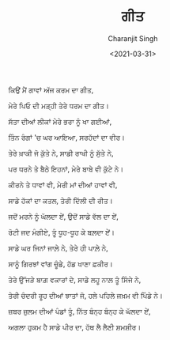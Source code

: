 #+DATE: <2021-03-31>
#+AUTHOR: Charanjit Singh
#+TITLE: ਗੀਤ


ਕਿਉਂ ਮੈਂ ਗਾਵਾਂ ਅੱਜ ਕਰਮ ਦਾ ਗੀਤ,

ਮੇਰੇ ਪਿਓ ਦੀ ਮੜ੍ਹੀ ਤੇਰੇ ਧਰਮ ਦਾ ਗੀਤ।

ਸੱਤਾ ਦੀਆਂ ਲੀਕਾਂ ਮੇਰੇ ਭਰਾ ਨੂੰ ਖਾ ਗਈਆਂ,

ਤਿੰਨ ਰੰਗਾਂ 'ਚ ਘਰ ਆਇਆ, ਸਰਹੱਦਾਂ ਦਾ ਵੀਰ।

ਤੇਰੇ ਖ਼ਾਕੀ ਜੋ ਕੁੱਤੇ ਨੇ, ਸਾਡੀ ਰਾਖੀ ਨੂੰ ਸੁੱਤੇ ਨੇ,

ਪਰ ਧਰਨੇ ਤੇ ਬੈਠੇ ਇਹਨਾਂ, ਮੇਰੇ ਬਾਬੇ ਵੀ ਕੁੱਟੇ ਨੇ।

ਕੀਰਨੇ ਤੇ ਧਾਵਾਂ ਵੀ, ਮੇਰੀ ਮਾਂ ਦੀਆਂ ਹਾਵਾਂ ਵੀ,

ਸਾਡੇ ਹੱਕਾਂ ਦਾ ਕਤਲ, ਤੇਰੀ ਦਿੱਲੀ ਦੀ ਰੀਤ।

ਜਦੋਂ ਮਰਨੇ ਨੂੰ ਘੱਲਦਾ ਏਂ, ਉਦੋਂ ਸਾਡੇ ਵੱਲ ਦਾ ਏਂ,

ਰੋਟੀ ਜਦ ਮੰਗੀਏ, ਤੂੰ ਧੂਹ-ਧੂਹ ਕੇ ਬਲ਼ਦਾ ਏਂ।

ਸਾਡੇ ਘਰ ਜਿਨਾਂ ਜਾਲ਼ੇ ਨੇ, ਤੇਰੇ ਹੀ ਪਾਲ਼ੇ ਨੇ,

ਸਾਨੂੰ ਗਿਰਝਾਂ ਵਾਂਗ ਚੂੰਡੇ, ਹੱਡ ਖਾਣਾ ਫ਼ਕੀਰ।

ਤੇਰੇ ਉੱਜੜੇ ਬਾਗ਼ ਵਕਾਰਾਂ ਦੇ, ਸਾਡੇ ਲਹੂ ਨਾਲ਼ ਤੂੰ ਸਿੰਜੇ ਨੇ,

ਤੇਰੀ ਚੰਦਰੀ ਰੂਹ ਦੀਆਂ ਝਾਤਾਂ ਜੋ, ਹਲੇ ਪਹਿਲੇ ਜਖ਼ਮ ਵੀ ਪਿੰਡੇ ਨੇ।

ਜ਼ਬਰ ਜ਼ੁਲਮ ਦੀਆਂ ਪੰਡਾਂ ਤੂੰ, ਨਿੱਤ ਬੰਨ੍ਹ ਬੰਨ੍ਹ ਕੇ ਘੱਲਦਾ ਏਂ,

ਅਗਲਾ ਹੁਕਮ ਹੈ ਸਾਡੇ ਪੀਰ ਦਾ, ਹੱਥ ਲੈ ਲੈਣੀ ਸ਼ਮਸ਼ੀਰ।
